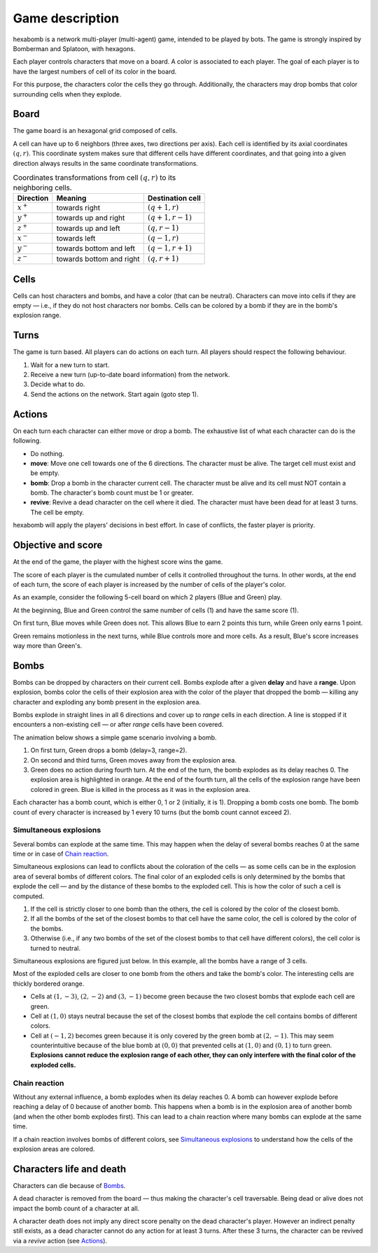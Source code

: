 Game description
================
hexabomb is a network multi-player (multi-agent) game, intended to be played by bots.
The game is strongly inspired by Bomberman and Splatoon, with hexagons.

Each player controls characters that move on a board.
A color is associated to each player.
The goal of each player is to have the largest numbers of cell of its color in the board.

For this purpose, the characters color the cells they go through.
Additionally, the characters may drop bombs that color surrounding cells when they explode.

Board
-----
The game board is an hexagonal grid composed of cells.

.. image:: img/board_example.png
   :scale: 100 %
   :alt: Board example

A cell can have up to 6 neighbors (three axes, two directions per axis).
Each cell is identified by its axial coordinates :math:`(q,r)`.
This coordinate system makes sure that different cells have different coordinates,
and that going into a given direction always results in the same coordinate transformations.

.. list-table:: Coordinates transformations from cell :math:`(q,r)` to its neighboring cells.
    :header-rows: 1

    * - Direction
      - Meaning
      - Destination cell
    * - :math:`x^+`
      - towards right
      - :math:`(q+1,r)`
    * - :math:`y^+`
      - towards up and right
      - :math:`(q+1,r-1)`
    * - :math:`z^+`
      - towards up and left
      - :math:`(q,r-1)`
    * - :math:`x^-`
      - towards left
      - :math:`(q-1,r)`
    * - :math:`y^-`
      - towards bottom and left
      - :math:`(q-1,r+1)`
    * - :math:`z^-`
      - towards bottom and right
      - :math:`(q,r+1)`

.. image:: img/offsets.png
   :scale: 100 %
   :alt: coordinates transformations

Cells
-----
Cells can host characters and bombs, and have a color (that can be neutral).
Characters can move into cells if they are empty — i.e., if they do not host characters nor bombs.
Cells can be colored by a bomb if they are in the bomb's explosion range.

.. image:: img/cell_types.png
   :scale: 100 %
   :alt: figuration of cell types

Turns
-----
The game is turn based. All players can do actions on each turn.
All players should respect the following behaviour.

1. Wait for a new turn to start.
2. Receive a new turn (up-to-date board information) from the network.
3. Decide what to do.
4. Send the actions on the network. Start again (goto step 1).

Actions
-------
On each turn each character can either move or drop a bomb.
The exhaustive list of what each character can do is the following.

- Do nothing.
- **move**: Move one cell towards one of the 6 directions.
  The character must be alive. The target cell must exist and be empty.
- **bomb**: Drop a bomb in the character current cell.
  The character must be alive and its cell must NOT contain a bomb.
  The character's bomb count must be 1 or greater.
- **revive**: Revive a dead character on the cell where it died.
  The character must have been dead for at least 3 turns. The cell be empty.

hexabomb will apply the players' decisions in best effort.
In case of conflicts, the faster player is priority.

Objective and score
-------------------
At the end of the game, the player with the highest score wins the game.

The score of each player is the cumulated number of cells it controlled throughout the turns.
In other words, at the end of each turn, the score of each player is increased by the number of
cells of the player's color.

As an example, consider the following 5-cell board on which 2 players (Blue and Green) play.

.. image:: img/score.gif
   :scale: 100 %
   :alt: figuration of the scoring system

At the beginning, Blue and Green control the same number of cells (1) and have the same score (1).

On first turn, Blue moves while Green does not.
This allows Blue to earn 2 points this turn, while Green only earns 1 point.

Green remains motionless in the next turns, while Blue controls more and more cells.
As a result, Blue's score increases way more than Green's.

Bombs
-----
Bombs can be dropped by characters on their current cell.
Bombs explode after a given **delay** and have a **range**.
Upon explosion, bombs color the cells of their explosion area with the color
of the player that dropped the bomb — killing any character and exploding any bomb present in the explosion area.

Bombs explode in straight lines in all 6 directions and cover up to *range*
cells in each direction. A line is stopped if it encounters a non-existing cell — or after *range* cells have been covered.

The animation below shows a simple game scenario involving a bomb.

1. On first turn, Green drops a bomb (delay=3, range=2).
2. On second and third turns, Green moves away from the explosion area.
3. Green does no action during fourth turn.
   At the end of the turn, the bomb explodes as its delay reaches 0.
   The explosion area is highlighted in orange.
   At the end of the fourth turn, all the cells of the explosion range have been colored in green.
   Blue is killed in the process as it was in the explosion area.

.. image:: img/explosion.gif
   :scale: 100 %
   :alt: figuration of a bomb lifecycle

Each character has a bomb count, which is either 0, 1 or 2 (initially, it is 1).
Dropping a bomb costs one bomb.
The bomb count of every character is increased by 1 every 10 turns (but the bomb count cannot exceed 2).

Simultaneous explosions
~~~~~~~~~~~~~~~~~~~~~~~
Several bombs can explode at the same time.
This may happen when the delay of several bombs reaches 0 at the same time or in case of `Chain reaction`_.

Simultaneous explosions can lead to conflicts about the coloration of the cells — as some cells can be in the explosion area of several bombs of different colors.
The final color of an exploded cells is only determined by the bombs that
explode the cell — and by the distance of these bombs to the exploded cell.
This is how the color of such a cell is computed.

1. If the cell is strictly closer to one bomb than the others, the cell is colored by the color of the closest bomb.
2. If all the bombs of the set of the closest bombs to that cell have the same color, the cell is colored by the color of the bombs.
3. Otherwise (i.e., if any two bombs of the set of the closest bombs to that cell have different colors), the cell color is turned to neutral.

Simultaneous explosions are figured just below.
In this example, all the bombs have a range of 3 cells.

.. image:: img/explosion_simultaneous.gif
   :scale: 100 %
   :alt: figuration of simultaneous explosions

Most of the exploded cells are closer to one bomb from the others and take the bomb's color.
The interesting cells are thickly bordered orange.

- Cells at :math:`(1,-3)`, :math:`(2,-2)` and :math:`(3,-1)` become green because the two closest bombs that explode each cell are green.
- Cell at :math:`(1,0)` stays neutral because the set of the closest bombs that explode the cell contains bombs of different colors.
- Cell at :math:`(-1,2)` becomes green because it is only covered by the green bomb at :math:`(2,-1)`. This may seem counterintuitive because of the blue bomb at :math:`(0,0)` that prevented cells at :math:`(1,0)` and :math:`(0,1)` to turn green. **Explosions cannot reduce the explosion range of each other, they can only interfere with the final color of the exploded cells.**

Chain reaction
~~~~~~~~~~~~~~
Without any external influence, a bomb explodes when its delay reaches 0.
A bomb can however explode before reaching a delay of 0 because of another bomb.
This happens when a bomb is in the explosion area of another bomb (and when
the other bomb explodes first). This can lead to a chain reaction where many
bombs can explode at the same time.

If a chain reaction involves bombs of different colors,
see `Simultaneous explosions`_ to understand how the cells of the explosion areas are colored.

.. image:: img/explosion_chain_reaction.gif
   :scale: 100 %
   :alt: figuration of explosions in chain reaction

.. _breadth-first search: https://en.wikipedia.org/wiki/Breadth-first_search

Characters life and death
-------------------------

Characters can die because of Bombs_.

A dead character is removed from the board — thus making the character's cell traversable.
Being dead or alive does not impact the bomb count of a character at all.

A character death does not imply any direct score penalty on the dead character's player.
However an indirect penalty still exists, as a dead character cannot do any action for at least 3 turns.
After these 3 turns, the character can be revived via a *revive* action (see Actions_).
